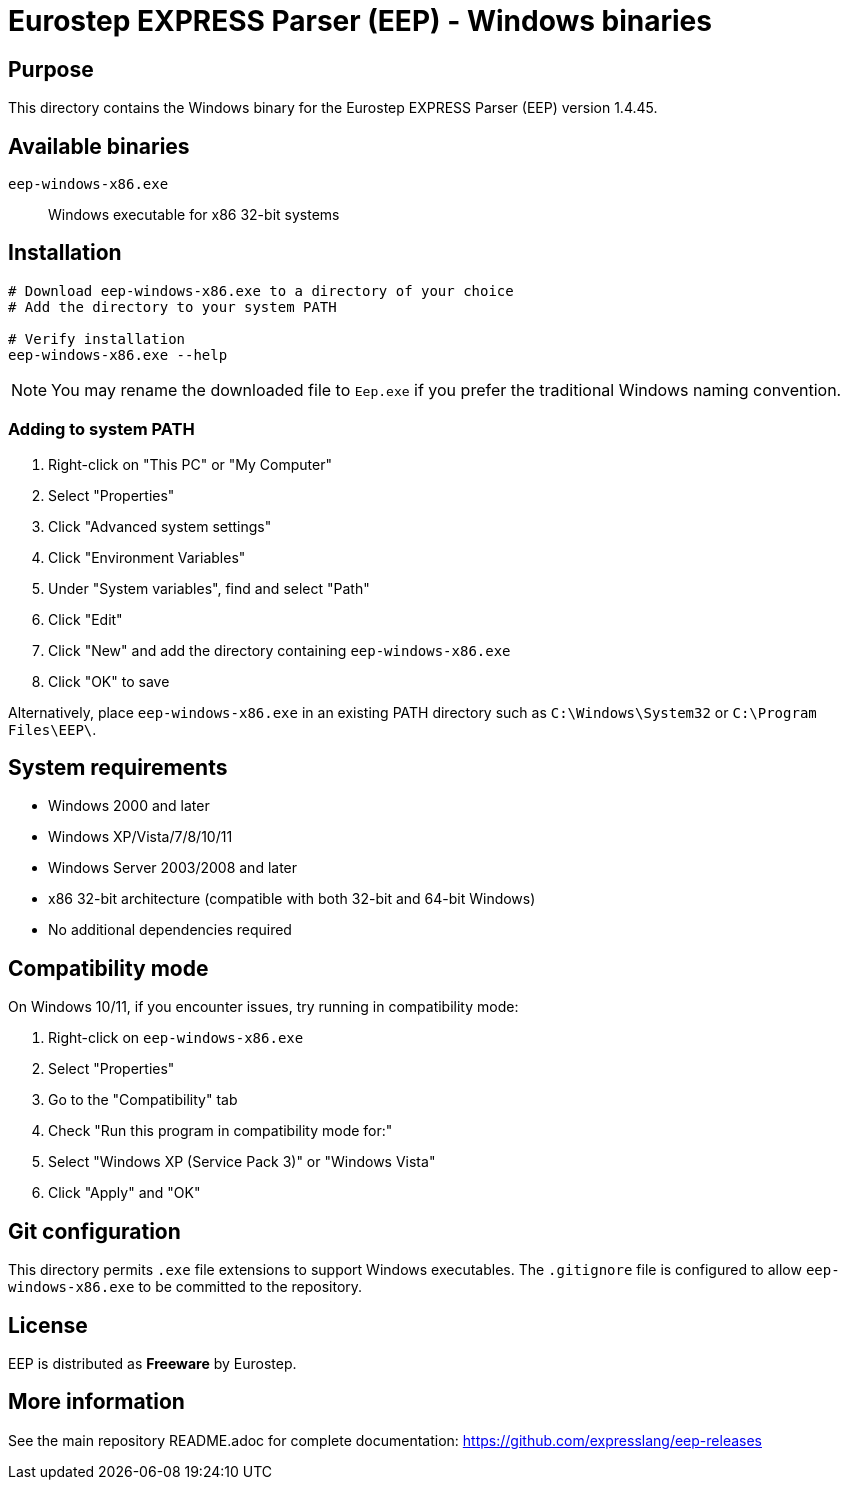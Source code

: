 = Eurostep EXPRESS Parser (EEP) - Windows binaries

== Purpose

This directory contains the Windows binary for the Eurostep EXPRESS Parser
(EEP) version 1.4.45.

== Available binaries

`eep-windows-x86.exe`:: Windows executable for x86 32-bit systems

== Installation

[source,powershell]
----
# Download eep-windows-x86.exe to a directory of your choice
# Add the directory to your system PATH

# Verify installation
eep-windows-x86.exe --help
----

NOTE: You may rename the downloaded file to `Eep.exe` if you prefer the traditional Windows naming convention.

=== Adding to system PATH

. Right-click on "This PC" or "My Computer"
. Select "Properties"
. Click "Advanced system settings"
. Click "Environment Variables"
. Under "System variables", find and select "Path"
. Click "Edit"
. Click "New" and add the directory containing `eep-windows-x86.exe`
. Click "OK" to save

Alternatively, place `eep-windows-x86.exe` in an existing PATH directory such as
`C:\Windows\System32` or `C:\Program Files\EEP\`.

== System requirements

* Windows 2000 and later
* Windows XP/Vista/7/8/10/11
* Windows Server 2003/2008 and later
* x86 32-bit architecture (compatible with both 32-bit and 64-bit Windows)
* No additional dependencies required

== Compatibility mode

On Windows 10/11, if you encounter issues, try running in compatibility mode:

. Right-click on `eep-windows-x86.exe`
. Select "Properties"
. Go to the "Compatibility" tab
. Check "Run this program in compatibility mode for:"
. Select "Windows XP (Service Pack 3)" or "Windows Vista"
. Click "Apply" and "OK"

== Git configuration

This directory permits `.exe` file extensions to support Windows executables.
The `.gitignore` file is configured to allow `eep-windows-x86.exe` to be committed to the
repository.

== License

EEP is distributed as **Freeware** by Eurostep.

== More information

See the main repository README.adoc for complete documentation:
https://github.com/expresslang/eep-releases
